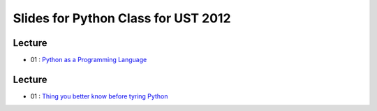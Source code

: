 Slides for Python Class for UST 2012
====================================

Lecture
-------

- 01 : `Python as a Programming Language <01_intro/01_intro.html>`_

Lecture
-------

- 01 : `Thing you better know before tyring Python <lab01_intro/01_intro.html>`_
